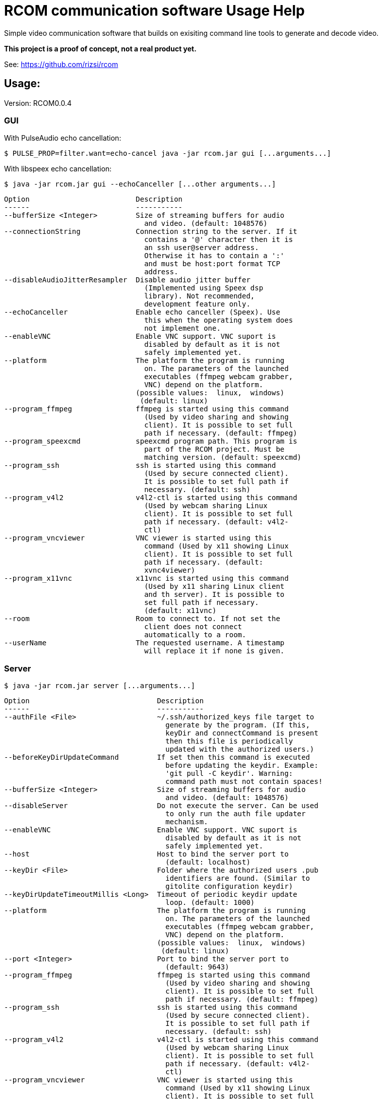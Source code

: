 = RCOM communication software Usage Help

Simple video communication software that builds on exisiting command line tools to generate and decode video.

*This project is a proof of concept, not a real product yet.*

See: https://github.com/rizsi/rcom

== Usage:

Version: RCOM0.0.4

=== GUI

With PulseAudio echo cancellation:

 $ PULSE_PROP=filter.want=echo-cancel java -jar rcom.jar gui [...arguments...]

With libspeex echo cancellation:

 $ java -jar rcom.jar gui --echoCanceller [...other arguments...]

----
Option                         Description                            
------                         -----------                            
--bufferSize <Integer>         Size of streaming buffers for audio    
                                 and video. (default: 1048576)        
--connectionString             Connection string to the server. If it 
                                 contains a '@' character then it is  
                                 an ssh user@server address.          
                                 Otherwise it has to contain a ':'    
                                 and must be host:port format TCP     
                                 address.                             
--disableAudioJitterResampler  Disable audio jitter buffer            
                                 (Implemented using Speex dsp         
                                 library). Not recommended,           
                                 development feature only.            
--echoCanceller                Enable echo canceller (Speex). Use     
                                 this when the operating system does  
                                 not implement one.                   
--enableVNC                    Enable VNC support. VNC suport is      
                                 disabled by default as it is not     
                                 safely implemented yet.              
--platform                     The platform the program is running    
                                 on. The parameters of the launched   
                                 executables (ffmpeg webcam grabber,  
                                 VNC) depend on the platform.         
                               (possible values:  linux,  windows)    
                                (default: linux)                      
--program_ffmpeg               ffmpeg is started using this command   
                                 (Used by video sharing and showing   
                                 client). It is possible to set full  
                                 path if necessary. (default: ffmpeg) 
--program_speexcmd             speexcmd program path. This program is 
                                 part of the RCOM project. Must be    
                                 matching version. (default: speexcmd)
--program_ssh                  ssh is started using this command      
                                 (Used by secure connected client).   
                                 It is possible to set full path if   
                                 necessary. (default: ssh)            
--program_v4l2                 v4l2-ctl is started using this command 
                                 (Used by webcam sharing Linux        
                                 client). It is possible to set full  
                                 path if necessary. (default: v4l2-   
                                 ctl)                                 
--program_vncviewer            VNC viewer is started using this       
                                 command (Used by x11 showing Linux   
                                 client). It is possible to set full  
                                 path if necessary. (default:         
                                 xvnc4viewer)                         
--program_x11vnc               x11vnc is started using this command   
                                 (Used by x11 sharing Linux client    
                                 and th server). It is possible to    
                                 set full path if necessary.          
                                 (default: x11vnc)                    
--room                         Room to connect to. If not set the     
                                 client does not connect              
                                 automatically to a room.             
--userName                     The requested username. A timestamp    
                                 will replace it if none is given.    
----

=== Server

 $ java -jar rcom.jar server [...arguments...]

----
Option                              Description                            
------                              -----------                            
--authFile <File>                   ~/.ssh/authorized_keys file target to  
                                      generate by the program. (If this,   
                                      keyDir and connectCommand is present 
                                      then this file is periodically       
                                      updated with the authorized users.)  
--beforeKeyDirUpdateCommand         If set then this command is executed   
                                      before updating the keydir. Example: 
                                      'git pull -C keydir'. Warning:       
                                      command path must not contain spaces!
--bufferSize <Integer>              Size of streaming buffers for audio    
                                      and video. (default: 1048576)        
--disableServer                     Do not execute the server. Can be used 
                                      to only run the auth file updater    
                                      mechanism.                           
--enableVNC                         Enable VNC support. VNC suport is      
                                      disabled by default as it is not     
                                      safely implemented yet.              
--host                              Host to bind the server port to        
                                      (default: localhost)                 
--keyDir <File>                     Folder where the authorized users .pub 
                                      identifiers are found. (Similar to   
                                      gitolite configuration keydir)       
--keyDirUpdateTimeoutMillis <Long>  Timeout of periodic keydir update      
                                      loop. (default: 1000)                
--platform                          The platform the program is running    
                                      on. The parameters of the launched   
                                      executables (ffmpeg webcam grabber,  
                                      VNC) depend on the platform.         
                                    (possible values:  linux,  windows)    
                                     (default: linux)                      
--port <Integer>                    Port to bind the server port to        
                                      (default: 9643)                      
--program_ffmpeg                    ffmpeg is started using this command   
                                      (Used by video sharing and showing   
                                      client). It is possible to set full  
                                      path if necessary. (default: ffmpeg) 
--program_ssh                       ssh is started using this command      
                                      (Used by secure connected client).   
                                      It is possible to set full path if   
                                      necessary. (default: ssh)            
--program_v4l2                      v4l2-ctl is started using this command 
                                      (Used by webcam sharing Linux        
                                      client). It is possible to set full  
                                      path if necessary. (default: v4l2-   
                                      ctl)                                 
--program_vncviewer                 VNC viewer is started using this       
                                      command (Used by x11 showing Linux   
                                      client). It is possible to set full  
                                      path if necessary. (default:         
                                      xvnc4viewer)                         
--program_x11vnc                    x11vnc is started using this command   
                                      (Used by x11 sharing Linux client    
                                      and th server). It is possible to    
                                      set full path if necessary.          
                                      (default: x11vnc)                    
----

=== Command line client

For testing purpose only

 $ java -jar rcom.jar client [...arguments...]

----
Option                         Description                            
------                         -----------                            
--audio                        Stream microphone audio source when    
                                 connected to the server.             
--bufferSize <Integer>         Size of streaming buffers for audio    
                                 and video. (default: 1048576)        
--connectionString             Connection string to the server. If it 
                                 contains a '@' character then it is  
                                 an ssh user@server address.          
                                 Otherwise it has to contain a ':'    
                                 and must be host:port format TCP     
                                 address.                             
--disableAudioJitterResampler  Disable audio jitter buffer            
                                 (Implemented using Speex dsp         
                                 library). Not recommended,           
                                 development feature only.            
--disableStdinMessaging        Do not use stdin as message source.    
--echoCanceller                Enable echo canceller (Speex). Use     
                                 this when the operating system does  
                                 not implement one.                   
--enableVNC                    Enable VNC support. VNC suport is      
                                 disabled by default as it is not     
                                 safely implemented yet.              
--platform                     The platform the program is running    
                                 on. The parameters of the launched   
                                 executables (ffmpeg webcam grabber,  
                                 VNC) depend on the platform.         
                               (possible values:  linux,  windows)    
                                (default: linux)                      
--program_ffmpeg               ffmpeg is started using this command   
                                 (Used by video sharing and showing   
                                 client). It is possible to set full  
                                 path if necessary. (default: ffmpeg) 
--program_speexcmd             speexcmd program path. This program is 
                                 part of the RCOM project. Must be    
                                 matching version. (default: speexcmd)
--program_ssh                  ssh is started using this command      
                                 (Used by secure connected client).   
                                 It is possible to set full path if   
                                 necessary. (default: ssh)            
--program_v4l2                 v4l2-ctl is started using this command 
                                 (Used by webcam sharing Linux        
                                 client). It is possible to set full  
                                 path if necessary. (default: v4l2-   
                                 ctl)                                 
--program_vncviewer            VNC viewer is started using this       
                                 command (Used by x11 showing Linux   
                                 client). It is possible to set full  
                                 path if necessary. (default:         
                                 xvnc4viewer)                         
--program_x11vnc               x11vnc is started using this command   
                                 (Used by x11 sharing Linux client    
                                 and th server). It is possible to    
                                 set full path if necessary.          
                                 (default: x11vnc)                    
--room                         Room to connect to. If not set the     
                                 client does not connect              
                                 automatically to a room.             
--userName                     The requested username. A timestamp    
                                 will replace it if none is given.    
--vnc                          Stream screen as VNC session when      
                                 connected to the server.             
--webcam                       Stream webcam video source when        
                                 connected to the server.             
----



